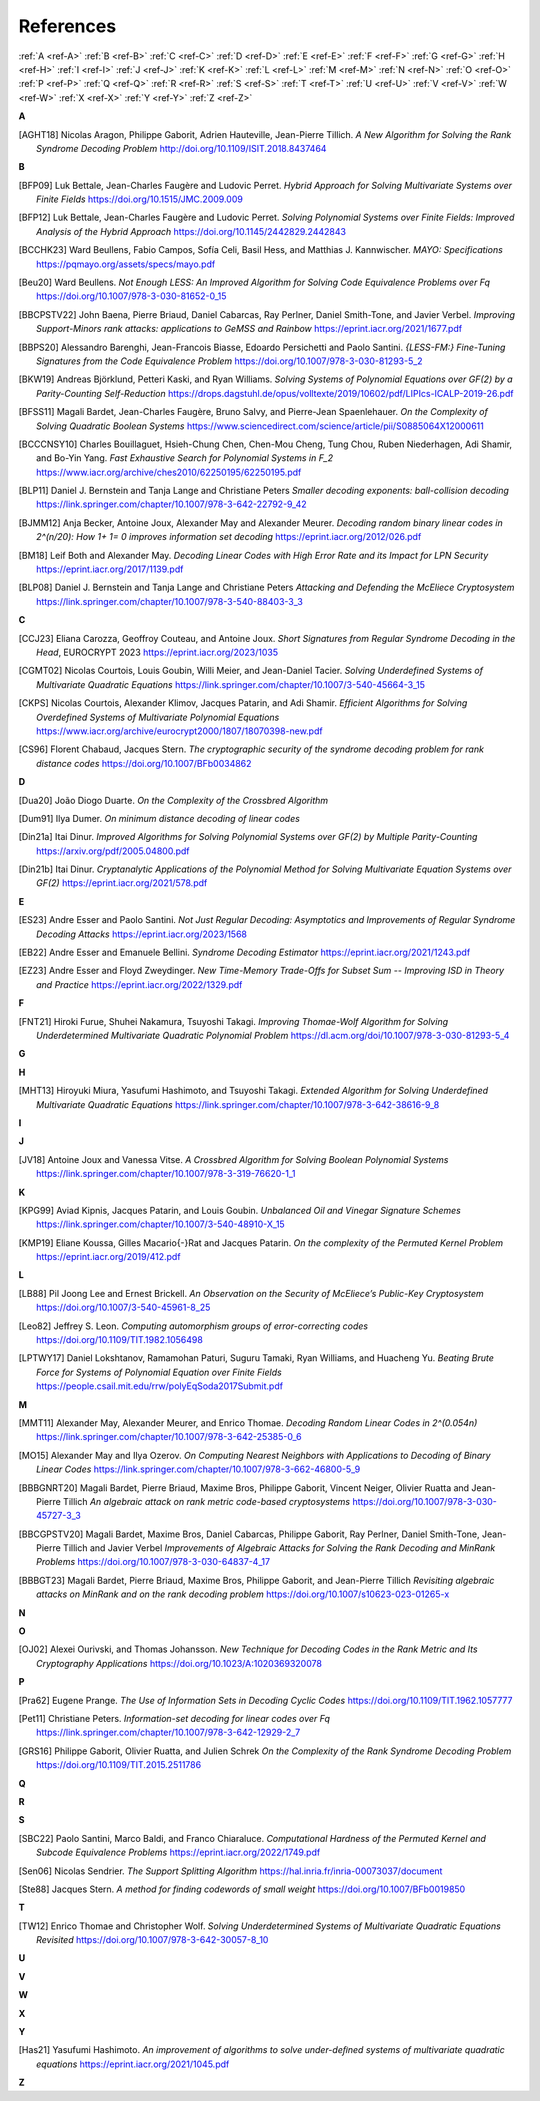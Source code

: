 .. _references:


References
==========

:ref:`A <ref-A>`
:ref:`B <ref-B>`
:ref:`C <ref-C>`
:ref:`D <ref-D>`
:ref:`E <ref-E>`
:ref:`F <ref-F>`
:ref:`G <ref-G>`
:ref:`H <ref-H>`
:ref:`I <ref-I>`
:ref:`J <ref-J>`
:ref:`K <ref-K>`
:ref:`L <ref-L>`
:ref:`M <ref-M>`
:ref:`N <ref-N>`
:ref:`O <ref-O>`
:ref:`P <ref-P>`
:ref:`Q <ref-Q>`
:ref:`R <ref-R>`
:ref:`S <ref-S>`
:ref:`T <ref-T>`
:ref:`U <ref-U>`
:ref:`V <ref-V>`
:ref:`W <ref-W>`
:ref:`X <ref-X>`
:ref:`Y <ref-Y>`
:ref:`Z <ref-Z>`

.. _ref-A:

**A**

.. [AGHT18] \Nicolas Aragon, Philippe Gaborit, Adrien Hauteville, Jean-Pierre Tillich.
            *A New Algorithm for Solving the Rank Syndrome Decoding Problem*
            http://doi.org/10.1109/ISIT.2018.8437464

.. _ref-B:


**B**

.. [BFP09] \Luk Bettale, Jean-Charles Faugère and Ludovic Perret.
           *Hybrid Approach for Solving Multivariate Systems over Finite Fields*
           https://doi.org/10.1515/JMC.2009.009

.. [BFP12] \Luk Bettale, Jean-Charles Faugère and Ludovic Perret.
           *Solving Polynomial Systems over Finite Fields: Improved Analysis of the Hybrid Approach*
           https://doi.org/10.1145/2442829.2442843

.. [BCCHK23] \Ward Beullens, Fabio Campos, Sofía Celi, Basil Hess, and Matthias J. Kannwischer.
             *MAYO: Specifications*
             https://pqmayo.org/assets/specs/mayo.pdf

.. [Beu20] \Ward Beullens.
           *Not Enough LESS: An Improved Algorithm for Solving Code Equivalence Problems over Fq*
           https://doi.org/10.1007/978-3-030-81652-0_15

.. [BBCPSTV22] \John Baena, Pierre Briaud, Daniel Cabarcas, Ray Perlner, Daniel Smith-Tone, and Javier Verbel.
                *Improving Support-Minors rank attacks: applications to GeMSS and Rainbow*
                https://eprint.iacr.org/2021/1677.pdf

.. [BBPS20] \Alessandro Barenghi, Jean-Francois Biasse, Edoardo Persichetti and Paolo Santini.
            *{LESS-FM:} Fine-Tuning Signatures from the Code Equivalence Problem*
            https://doi.org/10.1007/978-3-030-81293-5\_2

.. [BKW19]  \Andreas Björklund, Petteri Kaski, and Ryan Williams.
            *Solving Systems of Polynomial Equations over GF(2) by a Parity-Counting Self-Reduction*
            https://drops.dagstuhl.de/opus/volltexte/2019/10602/pdf/LIPIcs-ICALP-2019-26.pdf

.. [BFSS11] \Magali Bardet, Jean-Charles Faugère, Bruno Salvy, and Pierre-Jean Spaenlehauer.
            *On the Complexity of Solving Quadratic Boolean Systems*
            https://www.sciencedirect.com/science/article/pii/S0885064X12000611

.. [BCCCNSY10]  \Charles Bouillaguet, Hsieh-Chung Chen, Chen-Mou Cheng, Tung Chou, Ruben Niederhagen, Adi Shamir, and Bo-Yin Yang.
                *Fast Exhaustive Search for Polynomial Systems in F_2*
                https://www.iacr.org/archive/ches2010/62250195/62250195.pdf

.. [BLP11] \Daniel J. Bernstein and Tanja Lange and Christiane Peters
           *Smaller decoding exponents: ball-collision decoding*
           https://link.springer.com/chapter/10.1007/978-3-642-22792-9_42

.. [BJMM12] \Anja Becker, Antoine Joux, Alexander May and Alexander Meurer.
            *Decoding random binary linear codes in 2^(n/20): How 1+ 1= 0 improves information set decoding*
            https://eprint.iacr.org/2012/026.pdf

.. [BM18] \Leif Both and Alexander May.
           *Decoding Linear Codes with High Error Rate and its Impact for LPN Security*
           https://eprint.iacr.org/2017/1139.pdf

.. [BLP08] Daniel J. Bernstein and Tanja Lange and Christiane Peters
           *Attacking and Defending the McEliece Cryptosystem*
           https://link.springer.com/chapter/10.1007/978-3-540-88403-3_3


.. _ref-C:

**C**

.. [CCJ23] \Eliana Carozza, Geoffroy Couteau, and Antoine Joux.
           *Short Signatures from Regular Syndrome Decoding in the Head*, EUROCRYPT 2023
           https://eprint.iacr.org/2023/1035

.. [CGMT02] \Nicolas Courtois, Louis Goubin, Willi Meier, and Jean-Daniel Tacier.
            *Solving Underdefined Systems of Multivariate Quadratic Equations*
            https://link.springer.com/chapter/10.1007/3-540-45664-3_15

.. [CKPS] \Nicolas Courtois, Alexander Klimov, Jacques Patarin, and Adi Shamir.
          *Efficient Algorithms for Solving Overdefined Systems of Multivariate Polynomial Equations*
          https://www.iacr.org/archive/eurocrypt2000/1807/18070398-new.pdf
          
.. [CS96]  \Florent Chabaud, Jacques Stern.
            *The cryptographic security of the syndrome decoding problem for rank distance codes*
            https://doi.org/10.1007/BFb0034862


.. _ref-D:

**D**

.. [Dua20] \João Diogo Duarte.
           *On the Complexity of the Crossbred Algorithm*

.. [Dum91] \Ilya Dumer.
           *On minimum distance decoding of linear codes*

.. [Din21a] \Itai Dinur.
                *Improved Algorithms for Solving Polynomial Systems over GF(2) by Multiple Parity-Counting*
                https://arxiv.org/pdf/2005.04800.pdf

.. [Din21b] \Itai Dinur.
                *Cryptanalytic Applications of the Polynomial Method for Solving Multivariate Equation Systems over GF(2)*
                https://eprint.iacr.org/2021/578.pdf

.. _ref-E:

**E**

.. [ES23] \Andre Esser and Paolo Santini.
          *Not Just Regular Decoding: Asymptotics and Improvements of Regular Syndrome Decoding Attacks*
          https://eprint.iacr.org/2023/1568

.. [EB22] \Andre Esser and Emanuele Bellini.
          *Syndrome Decoding Estimator*
          https://eprint.iacr.org/2021/1243.pdf

.. [EZ23] \Andre Esser and Floyd Zweydinger.
          *New Time-Memory Trade-Offs for Subset Sum -- Improving ISD in Theory and Practice*
          https://eprint.iacr.org/2022/1329.pdf

.. _ref-F:

**F**

.. [FNT21] \Hiroki Furue, Shuhei Nakamura, Tsuyoshi Takagi.
           *Improving Thomae-Wolf Algorithm for Solving Underdetermined Multivariate Quadratic Polynomial Problem*
           https://dl.acm.org/doi/10.1007/978-3-030-81293-5_4

.. _ref-G:

**G**

.. _ref-H:

**H**

.. [MHT13] \Hiroyuki Miura, Yasufumi Hashimoto, and Tsuyoshi Takagi.
           *Extended Algorithm for Solving Underdefined Multivariate Quadratic Equations*
           https://link.springer.com/chapter/10.1007/978-3-642-38616-9_8

.. _ref-I:

**I**

.. _ref-J:

**J**

.. [JV18] \Antoine Joux and Vanessa Vitse.
                *A Crossbred Algorithm for Solving Boolean Polynomial Systems*
                https://link.springer.com/chapter/10.1007/978-3-319-76620-1_1


.. _ref-K:

**K**

.. [KPG99] \Aviad Kipnis, Jacques Patarin, and Louis Goubin.
            *Unbalanced  Oil  and Vinegar Signature Schemes*
            https://link.springer.com/chapter/10.1007/3-540-48910-X_15

.. [KMP19] \Eliane Koussa, Gilles Macario{-}Rat and Jacques Patarin.
            *On the complexity of the Permuted Kernel Problem*
            https://eprint.iacr.org/2019/412.pdf


.. _ref-L:

**L**

.. [LB88] \Pil Joong Lee and Ernest Brickell.
                *An Observation on the Security of McEliece’s Public-Key Cryptosystem*
                https://doi.org/10.1007/3-540-45961-8_25

.. [Leo82] \Jeffrey S. Leon.
            *Computing automorphism groups of error-correcting codes*
            https://doi.org/10.1109/TIT.1982.1056498

.. [LPTWY17] \Daniel Lokshtanov, Ramamohan Paturi, Suguru Tamaki, Ryan Williams, and Huacheng Yu.
            *Beating Brute Force for Systems of Polynomial Equation over Finite Fields*
            https://people.csail.mit.edu/rrw/polyEqSoda2017Submit.pdf



.. _ref-M:

**M**

.. [MMT11] \Alexander May, Alexander Meurer, and Enrico Thomae.
                *Decoding Random Linear Codes in 2^(0.054n)*
                https://link.springer.com/chapter/10.1007/978-3-642-25385-0_6

.. [MO15] \Alexander May and Ilya Ozerov.
                *On Computing Nearest Neighbors with Applications to Decoding of Binary Linear Codes*
                https://link.springer.com/chapter/10.1007/978-3-662-46800-5_9

.. [BBBGNRT20] \Magali Bardet, Pierre Briaud, Maxime Bros, Philippe Gaborit, Vincent Neiger, Olivier Ruatta and Jean-Pierre Tillich
             *An algebraic attack on rank metric code-based cryptosystems*
             https://doi.org/10.1007/978-3-030-45727-3_3

.. [BBCGPSTV20] \Magali Bardet, Maxime Bros, Daniel Cabarcas, Philippe Gaborit, Ray Perlner, Daniel Smith-Tone, Jean-Pierre Tillich and Javier Verbel
             *Improvements of Algebraic Attacks for Solving the Rank Decoding and MinRank Problems*
             https://doi.org/10.1007/978-3-030-64837-4_17

.. [BBBGT23] \Magali Bardet, Pierre Briaud, Maxime Bros, Philippe Gaborit, and Jean-Pierre Tillich
             *Revisiting algebraic attacks on MinRank and on the rank decoding problem*
             https://doi.org/10.1007/s10623-023-01265-x
.. _ref-N:

**N**


.. _ref-O:

**O**

.. [OJ02]   \Alexei Ourivski, and Thomas Johansson.
            *New Technique for Decoding Codes in the Rank Metric and Its Cryptography Applications*
            https://doi.org/10.1023/A:1020369320078
            
.. _ref-P:

**P**

.. [Pra62] \Eugene Prange.
                *The Use of Information Sets in Decoding Cyclic Codes*
                https://doi.org/10.1109/TIT.1962.1057777

.. [Pet11]  \Christiane Peters.
            *Information-set decoding for linear codes over Fq*
            https://link.springer.com/chapter/10.1007/978-3-642-12929-2_7

.. [GRS16] \Philippe Gaborit, Olivier Ruatta, and Julien Schrek
           *On the Complexity of the Rank Syndrome Decoding Problem*
           https://doi.org/10.1109/TIT.2015.2511786

.. _ref-Q:

**Q**

.. _ref-R:

**R**

.. _ref-S:

**S**

.. [SBC22] \Paolo Santini, Marco Baldi, and Franco Chiaraluce.
            *Computational Hardness of the Permuted Kernel and Subcode Equivalence Problems*
            https://eprint.iacr.org/2022/1749.pdf

.. [Sen06] \Nicolas Sendrier.
           *The Support Splitting Algorithm*
           https://hal.inria.fr/inria-00073037/document

.. [Ste88] \Jacques Stern.
            *A method for finding codewords of small weight*
            https://doi.org/10.1007/BFb0019850

.. _ref-T:

**T**

.. [TW12] \Enrico Thomae and Christopher Wolf.
                *Solving Underdetermined Systems of Multivariate Quadratic Equations Revisited*
                https://doi.org/10.1007/978-3-642-30057-8_10

.. _ref-U:

**U**

.. _ref-V:

**V**

.. _ref-W:

**W**

.. _ref-X:

**X**

.. _ref-Y:

**Y**

.. [Has21] \Yasufumi Hashimoto.
            *An improvement of algorithms to solve under-deﬁned systems of multivariate quadratic equations*
            https://eprint.iacr.org/2021/1045.pdf

.. _ref-Z:

**Z**
